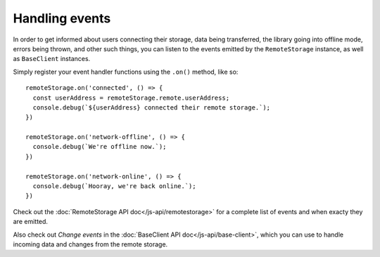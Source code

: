 Handling events
===============

In order to get informed about users connecting their storage, data being
transferred, the library going into offline mode, errors being thrown, and
other such things, you can listen to the events emitted by the
``RemoteStorage`` instance, as well as ``BaseClient`` instances.

Simply register your event handler functions using the ``.on()`` method, like
so::

   remoteStorage.on('connected', () => {
     const userAddress = remoteStorage.remote.userAddress;
     console.debug(`${userAddress} connected their remote storage.`);
   })

   remoteStorage.on('network-offline', () => {
     console.debug(`We're offline now.`);
   })

   remoteStorage.on('network-online', () => {
     console.debug(`Hooray, we're back online.`);
   })

Check out the :doc:`RemoteStorage API doc</js-api/remotestorage>` for a
complete list of events and when exacty they are emitted.

Also check out *Change events* in the :doc:`BaseClient API
doc</js-api/base-client>`, which you can use to handle incoming data and
changes from the remote storage.


